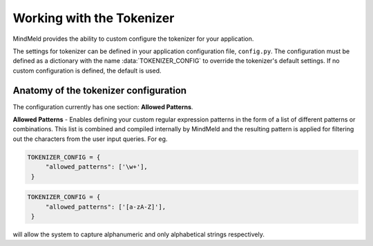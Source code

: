 Working with the Tokenizer
==========================

MindMeld provides the ability to custom configure the tokenizer for your application.

The settings for tokenizer can be defined in your application configuration file, ``config.py``. The configuration must be defined as a dictionary with the name :data:`TOKENIZER_CONFIG` to override the tokenizer's default settings. If no custom configuration is defined, the default is used.


Anatomy of the tokenizer configuration
""""""""""""""""""""""""""""""""""""""
The configuration currently has one section: **Allowed Patterns**.

**Allowed Patterns** - Enables defining your custom regular expression patterns in the form of a list of different patterns or combinations. This list is combined and compiled internally by MindMeld and the resulting pattern is applied for filtering out the characters from the user input queries. For eg.

.. code:: python

   TOKENIZER_CONFIG = {
        "allowed_patterns": ['\w+'],
    }

.. code:: python

   TOKENIZER_CONFIG = {
        "allowed_patterns": ['[a-zA-Z]'],
    }

will allow the system to capture alphanumeric and only alphabetical strings respectively.